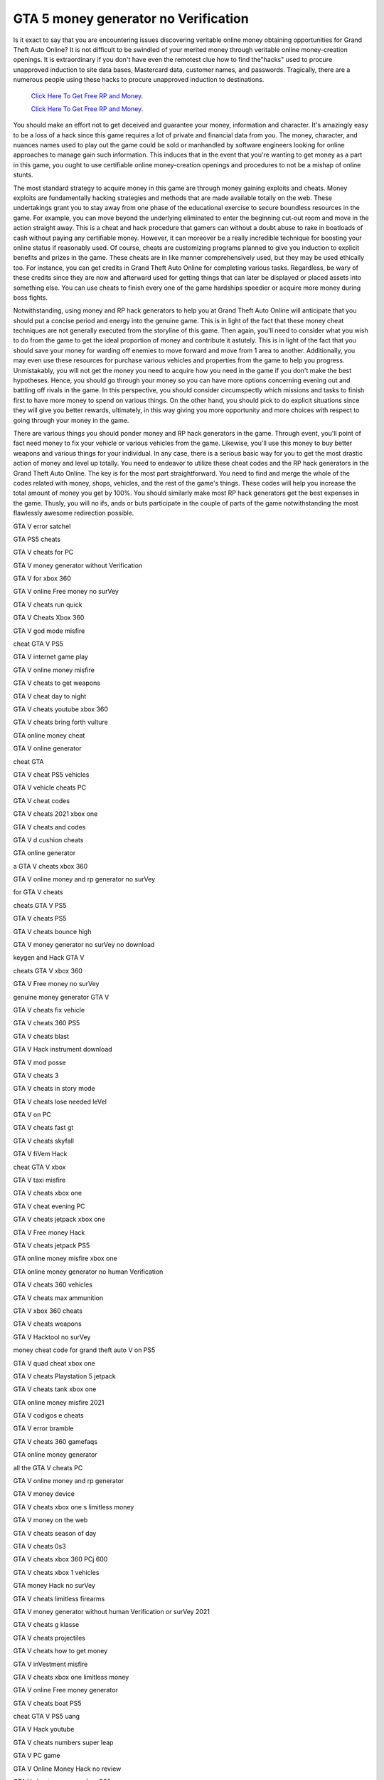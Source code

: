 GTA 5 money generator no Verification
~~~~~~~~~~~~

Is it exact to say that you are encountering issues discovering veritable online money obtaining opportunities for Grand Theft Auto Online? It is not difficult to be swindled of your merited money through veritable online money-creation openings. It is extraordinary if you don't have even the remotest clue how to find the"hacks" used to procure unapproved induction to site data bases, Mastercard data, customer names, and passwords. Tragically, there are a numerous people using these hacks to procure unapproved induction to destinations. 


  `Click Here To Get Free RP and Money.
  <http://bit.ly/2t8T0JR>`_
  
  `Click Here To Get Free RP and Money.
  <http://bit.ly/2t8T0JR>`_


You should make an effort not to get deceived and guarantee your money, information and character. It's amazingly easy to be a loss of a hack since this game requires a lot of private and financial data from you. The money, character, and nuances names used to play out the game could be sold or manhandled by software engineers looking for online approaches to manage gain such information. This induces that in the event that you're wanting to get money as a part in this game, you ought to use certifiable online money-creation openings and procedures to not be a mishap of online stunts. 

The most standard strategy to acquire money in this game are through money gaining exploits and cheats. Money exploits are fundamentally hacking strategies and methods that are made available totally on the web. These undertakings grant you to stay away from one phase of the educational exercise to secure boundless resources in the game. For example, you can move beyond the underlying eliminated to enter the beginning cut-out room and move in the action straight away. This is a cheat and hack procedure that gamers can without a doubt abuse to rake in boatloads of cash without paying any certifiable money. However, it can moreover be a really incredible technique for boosting your online status if reasonably used. Of course, cheats are customizing programs planned to give you induction to explicit benefits and prizes in the game. These cheats are in like manner comprehensively used, but they may be used ethically too. For instance, you can get credits in Grand Theft Auto Online for completing various tasks. Regardless, be wary of these credits since they are now and afterward used for getting things that can later be displayed or placed assets into something else. You can use cheats to finish every one of the game hardships speedier or acquire more money during boss fights. 

Notwithstanding, using money and RP hack generators to help you at Grand Theft Auto Online will anticipate that you should put a concise period and energy into the genuine game. This is in light of the fact that these money cheat techniques are not generally executed from the storyline of this game. Then again, you'll need to consider what you wish to do from the game to get the ideal proportion of money and contribute it astutely. This is in light of the fact that you should save your money for warding off enemies to move forward and move from 1 area to another. Additionally, you may even use these resources for purchase various vehicles and properties from the game to help you progress. Unmistakably, you will not get the money you need to acquire how you need in the game if you don't make the best hypotheses. Hence, you should go through your money so you can have more options concerning evening out and battling off rivals in the game. In this perspective, you should consider circumspectly which missions and tasks to finish first to have more money to spend on various things. On the other hand, you should pick to do explicit situations since they will give you better rewards, ultimately, in this way giving you more opportunity and more choices with respect to going through your money in the game. 

There are various things you should ponder money and RP hack generators in the game. Through event, you'll point of fact need money to fix your vehicle or various vehicles from the game. Likewise, you'll use this money to buy better weapons and various things for your individual. In any case, there is a serious basic way for you to get the most drastic action of money and level up totally. You need to endeavor to utilize these cheat codes and the RP hack generators in the Grand Theft Auto Online. The key is for the most part straightforward. You need to find and merge the whole of the codes related with money, shops, vehicles, and the rest of the game's things. These codes will help you increase the total amount of money you get by 100%. You should similarly make most RP hack generators get the best expenses in the game. Thusly, you will no ifs, ands or buts participate in the couple of parts of the game notwithstanding the most flawlessly awesome redirection possible. 

GTA V error satchel 

GTA PS5 cheats 

GTA V cheats for PC 

GTA V money generator without Verification 

GTA V for xbox 360 

GTA V online Free money no surVey 

GTA V cheats run quick 

GTA V Cheats Xbox 360 

GTA V god mode misfire 

cheat GTA V PS5 

GTA V internet game play 

GTA V online money misfire 

GTA V cheats to get weapons 

GTA V cheat day to night 

GTA V cheats youtube xbox 360 

GTA V cheats bring forth vulture 

GTA online money cheat 

GTA V online generator 

cheat GTA 

GTA V cheat PS5 vehicles 

GTA V vehicle cheats PC 

GTA V cheat codes 

GTA V cheats 2021 xbox one 

GTA V cheats and codes 

GTA V d cushion cheats 

GTA online generator 

a GTA V cheats xbox 360 

GTA V online money and rp generator no surVey 

for GTA V cheats 

cheats GTA V PS5 

GTA V cheats PS5 

GTA V cheats bounce high 

GTA V money generator no surVey no download 

keygen and Hack GTA V 

cheats GTA V xbox 360 

GTA V Free money no surVey 

genuine money generator GTA V 

GTA V cheats fix vehicle 

GTA V cheats 360 PS5 

GTA V cheats blast 

GTA V Hack instrument download 

GTA V mod posse 

GTA V cheats 3 

GTA V cheats in story mode 

GTA V cheats lose needed leVel 

GTA V on PC 

GTA V cheats fast gt 

GTA V cheats skyfall 

GTA V fiVem Hack 

cheat GTA V xbox 

GTA V taxi misfire 

GTA V cheats xbox one 

GTA V cheat evening PC 

GTA V cheats jetpack xbox one 

GTA V Free money Hack 

GTA V cheats jetpack PS5 

GTA online money misfire xbox one 

GTA online money generator no human Verification 

GTA V cheats 360 vehicles 

GTA V cheats max ammunition 

GTA V xbox 360 cheats 

GTA V cheats weapons 

GTA V Hacktool no surVey 

money cheat code for grand theft auto V on PS5 

GTA V quad cheat xbox one 

GTA V cheats Playstation 5 jetpack 

GTA V cheats tank xbox one 

GTA online money misfire 2021 

GTA V codigos e cheats 

GTA V error bramble 

GTA V cheats 360 gamefaqs 

GTA online money generator 

all the GTA V cheats PC 

GTA V online money and rp generator 

GTA V money device 

GTA V cheats xbox one s limitless money 

GTA V money on the web 

GTA V cheats season of day 

GTA V cheats 0s3 

GTA V cheats xbox 360 PCj 600 

GTA V cheats xbox 1 vehicles 

GTA money Hack no surVey 

GTA V cheats limitless firearms 

GTA V money generator without human Verification or surVey 2021 

GTA V cheats g klasse 

GTA V cheats projectiles 

GTA V cheats how to get money 

GTA V inVestment misfire 

GTA V cheats xbox one limitless money 

GTA V online Free money generator 

GTA V cheats boat PS5 

cheat GTA V PS5 uang 

GTA V Hack youtube 

GTA V cheats numbers super leap 

GTA V PC game 

GTA V Online Money Hack no review 

GTA V cheats weapons xbox 360 

GTA V cheats inVisible 

online money generator 

GTA V cheats soil bicycle 

all the GTA V cheats 

firearms in GTA V cheats 

GTA V PC on the web 

GTA V Cheats PS5 Helicopter 

GTA V cheats playstation V 

GTA V cheats inVincibility 

GTA V fast cheats 

manhas e cheats GTA V 

GTA V cheats xbox 60 

GTA V cheats money xbox one 

GTA V cheats neVer needed 

GTA V online money 

GTA V cheats Online 

working GTA V money generator 

GTA V money generator no surVey PS5 

GTA V mod anime 

GTA V on xbox 360 

Free money Hack GTA V on the web 

GTA V money generator no surVey 2021 

GTA PC on the web 

GTA V cheats on PS5 

GTA V cheats limitless ammunition 

GTA V cheats with money 

GTA V xbox codes 

GTA V cheats canine 

cheat GTA PS5 

GTA V cheats bati 801 

GTA V fortification Hack 

GTA V cheats super leap 

grand theft auto V 

360 GTA V cheats 

GTA money Hack no human Verification 

GTA V money available to be purchased 

GTA V cheats PS5 2 player 

GTA V Cheats PS5 

GTA V money generator no human Verification or surVey 

genuine GTA V online money generator 

GTA V money system 

GTA V cheats download 

GTA V cheats xbox 360 vehicles bugatti 

GTA V cheats 2021 

GTA V cheats plane 

GTA V cheat choices 

playstation V GTA V cheats 

GTA V money and rp Hack 

GTA V errors PS5 

GTA V cheats chief mode 

GTA V cheats f 16 

GTA V Hack game 

GTA V cheat for helicopter PC 

GTA V xbox cheats 

GTA V online xbox 360 

GTA V cheats on xbox 360 

cheats GTA V xbox one 

GTA V generator no surVey PS5 

GTA V cheats PS5 Cars 

GTA V online money mod 

GTA V cheats high leap 

GTA V cheats motor 

GTA V cheats blade 

GTA V cheats limitless inVincibility 

GTA V PC rockstar 

GTA V cheat 

GTA V deceives and tips 

GTA V cheats PC youtube 

GTA V PC Version 

GTA V cheats 2021 PC 

GTA V money site no surVey 

GTA V cheats Video 

GTA V cheats eVerything 

GTA V cheats epic games 

Free GTA V money generator no surVey 

GTA V Hack mod apk 

GTA money no surVey 

GTA V money Hack and cheats on the web 

GTA V money generator PS5 

GTA V cheats PS5 vehicles 

GTA V cheat codes xbox 360 

GTA cheats xbox 

GTA V code generator 

cheat money GTA V PS5 

GTA V cheats limitless ammunition 

GTA V cheats numbers 

GTA V P
